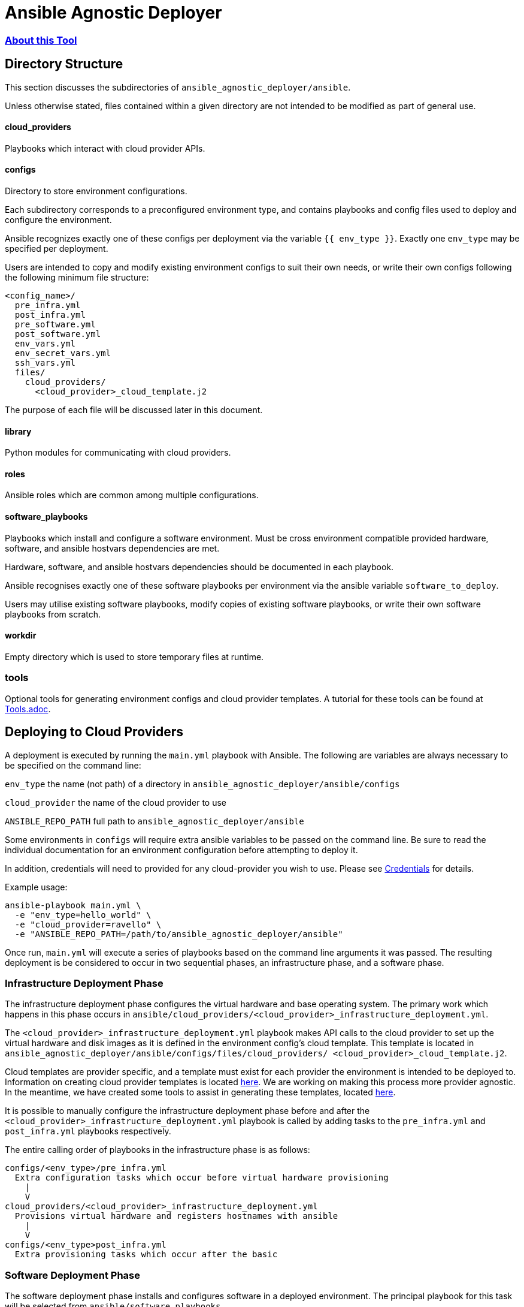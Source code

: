 = Ansible Agnostic Deployer

:numbered!:

=== <<docs/About.adoc#About,  About this Tool>> 

== Directory Structure

This section discusses the subdirectories of 
`ansible_agnostic_deployer/ansible`.  

Unless otherwise stated, files contained within a given directory are not 
intended to be modified as part of general use.

==== cloud_providers 

Playbooks which interact with cloud provider APIs.

==== configs

Directory to store environment configurations.

Each subdirectory corresponds to a preconfigured environment type, and 
contains playbooks and config files used to deploy and configure the 
environment.

Ansible recognizes exactly one of these configs per deployment via the 
variable `{{ env_type }}`.  Exactly one `env_type` may be specified per 
deployment.  

Users are intended to copy and modify existing environment configs to suit 
their own needs, or write their own configs following the following minimum 
file structure:

```
<config_name>/
  pre_infra.yml
  post_infra.yml
  pre_software.yml
  post_software.yml
  env_vars.yml
  env_secret_vars.yml
  ssh_vars.yml
  files/
    cloud_providers/
      <cloud_provider>_cloud_template.j2
```
The purpose of each file will be discussed later in this document.

==== library

Python modules for communicating with cloud providers. 

==== roles

Ansible roles which are common among multiple configurations.

==== software_playbooks

Playbooks which install and configure a software environment.  Must be cross 
environment compatible provided hardware, software, and ansible hostvars 
dependencies are met.

Hardware, software, and ansible hostvars dependencies should be documented 
in each playbook.

Ansible recognises exactly one of these software playbooks per environment via 
the ansible variable `software_to_deploy`.

Users may utilise existing software playbooks, modify copies of existing 
software playbooks, or write their own software playbooks from scratch.

==== workdir

Empty directory which is used to store temporary files at runtime.

=== tools

Optional tools for generating environment configs and cloud provider templates.  
A tutorial for these tools can be found at link:docs/Tools.adoc[Tools.adoc].


== Deploying to Cloud Providers

A deployment is executed by running the `main.yml` playbook with Ansible.  
The following are variables are always necessary to be specified on the
command line:

`env_type`
  the name (not path) of a directory in 
  `ansible_agnostic_deployer/ansible/configs`

`cloud_provider`
  the name of the cloud provider to use

`ANSIBLE_REPO_PATH`
  full path to `ansible_agnostic_deployer/ansible`

Some environments in `configs` will require extra ansible variables to be 
passed on the command line.  Be sure to read the individual documentation 
for an environment configuration before attempting to deploy it.

In addition, credentials will need to provided for any cloud-provider you 
wish to use. Please see link:docs/Credentials.adoc[Credentials] 
for details.

Example usage:

```
ansible-playbook main.yml \
  -e "env_type=hello_world" \
  -e "cloud_provider=ravello" \
  -e "ANSIBLE_REPO_PATH=/path/to/ansible_agnostic_deployer/ansible"
```

Once run, `main.yml` will execute a series of playbooks based on the command 
line arguments it was passed.  The resulting deployment is be considered to 
occur in two sequential phases, an infrastructure phase, and a software phase.

=== Infrastructure Deployment Phase

The infrastructure deployment phase configures the virtual hardware and base operating 
system.  The primary work which happens in this phase occurs in 
`ansible/cloud_providers/<cloud_provider>_infrastructure_deployment.yml`.

The `<cloud_provider>_infrastructure_deployment.yml` playbook makes API calls 
to the cloud provider to set up the virtual hardware and disk images as it is 
defined in the environment config's cloud template.  This template is located 
in `ansible_agnostic_deployer/ansible/configs/files/cloud_providers/
<cloud_provider>_cloud_template.j2`.

Cloud templates are provider specific, and a template must exist for each 
provider the environment is intended to be deployed to.  Information on 
creating cloud provider templates is located link:docs/Cloud-Templates.adoc[here]. 
We are working on making this process more provider agnostic.  In the meantime, we 
have created some tools to assist in generating these templates, located
link:ansible/tools[here].  

It is possible to manually configure the infrastructure deployment phase 
before and after the `<cloud_provider>_infrastructure_deployment.yml` playbook 
is called by adding tasks to the `pre_infra.yml` and `post_infra.yml` playbooks 
respectively.  

The entire calling order of playbooks in the infrastructure phase is as follows:

```
configs/<env_type>/pre_infra.yml 
  Extra configuration tasks which occur before virtual hardware provisioning
    |
    V
cloud_providers/<cloud_provider>_infrastructure_deployment.yml 
  Provisions virtual hardware and registers hostnames with ansible
    |
    V
configs/<env_type>post_infra.yml
  Extra provisioning tasks which occur after the basic 
```
=== Software Deployment Phase

The software deployment phase installs and configures software in a deployed 
environment.  The principal playbook for this task will be selected from 
`ansible/software_playbooks`. 


It is possible to manually configure the software deployment phase before and 
after `software_playbooks/<software_to_install>.yml` is called by adding tasks 
to the `pre_software.yml` and `post_software.yml` playbooks respectively.  

The entire calling order of playbooks in the infrastructure phase is as follows:

```
configs/<env_type>/pre_software.yml 
  Extra environment-specific tasks which occur before software is installed
    |
    V
software_playbooks/<software_to_install>.yml
  Installs and configures a software environment
  (these are shared between environment configurations)
    |
    V
configs/<env_type>post_infra.yml
  Extra environment-specific configuration tasks 
  which occur after the software playbook is called
```

=== Vars Files

Most plays you run should include the following vars files:

env_vars.yml

  With a few exceptions, all global ansible variables are stored in this file.

env_secret_vars.yml

  Any variables containing sensitive data are stored here. This file is not
  tracked by git.

ssh_vars.yml

  This file stores the information Ansible needs for using a bastion
  host as a proxy workstion.

=== Creating Cloud Provider Templates

The minimum hardware configuration for creating an environment is a bastion 
proxy machine.

Please see link:docs/Cloud-Templates.adoc[Cloud Templates].

=== Setting up cloud provider credentials

link:docs/Credentials.adoc[Credentials]

=== Creating and running a deployment

link:docs/Tutorial-Ravello.adoc[Tutorial (Ravello)]
